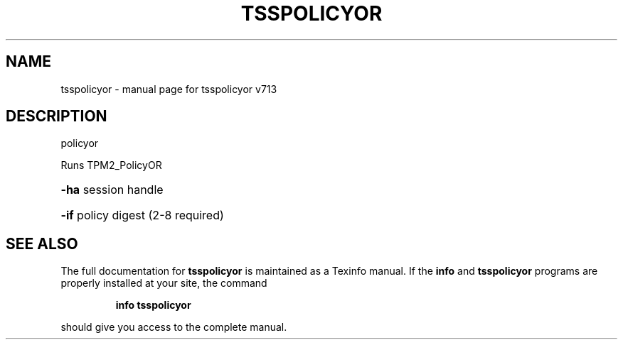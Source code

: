 .\" DO NOT MODIFY THIS FILE!  It was generated by help2man 1.47.4.
.TH TSSPOLICYOR "1" "September 2016" "tsspolicyor v713" "User Commands"
.SH NAME
tsspolicyor \- manual page for tsspolicyor v713
.SH DESCRIPTION
policyor
.PP
Runs TPM2_PolicyOR
.HP
\fB\-ha\fR session handle
.HP
\fB\-if\fR policy digest (2\-8 required)
.SH "SEE ALSO"
The full documentation for
.B tsspolicyor
is maintained as a Texinfo manual.  If the
.B info
and
.B tsspolicyor
programs are properly installed at your site, the command
.IP
.B info tsspolicyor
.PP
should give you access to the complete manual.
